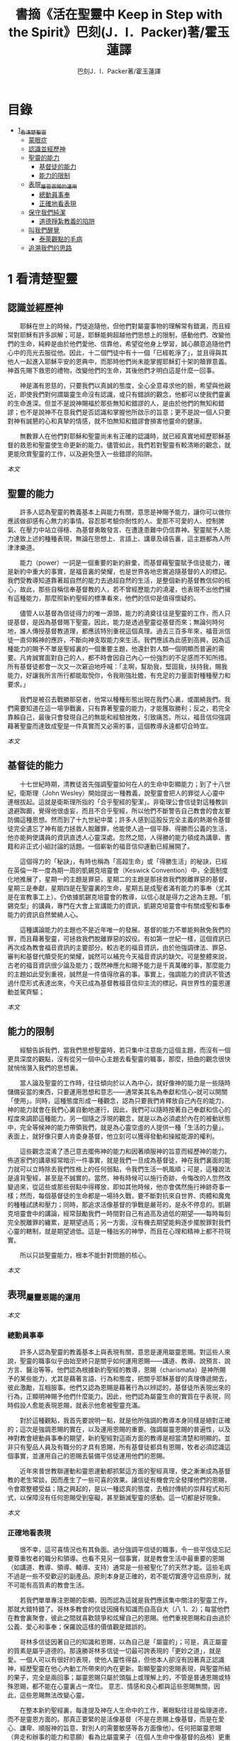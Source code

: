 #+TITLE:書摘《活在聖靈中 Keep in Step with the Spirit》巴刻(J．I．Packer)著/霍玉蓮譯
#+AUTHOR:巴刻J．I．Packer著/霍玉蓮譯

* 目錄
 - [[#1_看清楚聖靈][1_看清楚聖靈]]
   - [[#蒙眼症][蒙眼症]]
   - [[#認識並經歷神][認識並經歷神]]
   - [[#聖靈的能力][聖靈的能力]]
     - [[#基督徒的能力][基督徒的能力]]
     - [[#能力的限制][能力的限制]]
   - [[#表現_屬靈恩賜的運用][表現_屬靈恩賜的運用]]
     - [[#總動員事奉][總動員事奉]]
     - [[#正確地看表現][正確地看表現]]
   - [[#保守我們純潔][保守我們純潔]]
     - [[#道德掙紮教義的陷阱][道德掙紮教義的陷阱]]
   - [[#叫我們醒覺][叫我們醒覺]]
     - [[#泰萊觀點的毛病][泰萊觀點的毛病]]
   - [[#追溯我們的思路][追溯我們的思路]]

* 1 看清楚聖靈
** 認識並經歷神
　　耶穌在世上的時候，門徒追隨他，但他們對屬靈事物的理解常有錯漏，而且經常對耶穌有許多誤解；可是，耶穌能夠超越他們思想上的限制，感動他們、改變他們的生命，純粹是由於他們愛他、信靠他，希望從他身上學習，誠心願意追隨他們心中的亮光去服從他。因此，十二個門徒中有十一個「已經乾淨了」，並且得與其他人一起進入耶穌平安的恩典中，而那時他們尚未能掌握耶穌釘十架的贖罪意義。神首先賜下救恩的禮物，改變他們的生命，其後他們才明白這是什麼一回事。

　　神是滿有恩慈的，只要我們以真誠的態度，全心全意尋求他的臉，希望與他親近，即使我們對何謂屬靈生命沒有認識，或只有錯誤的觀念，他都可以使我們靈裏的生命進深。但並不是說神賜福於那些無知和錯謬的人，是由於他們的無知和錯謬；也不是說神不在意我們是否認識和掌握他所啟示的旨意；更不是說一個人只要對神有誠懇的心和真摯的情感，就不怕無知和錯謬會損害他靈命的健康。

　　無數罪人在他們對耶穌和聖靈尚未有正確的認識時，就已經真實地經歷耶穌基督的救恩和聖靈使生命更新的能力。儘管如此，我們若對聖靈有較清晰的觀念，就更能欣賞聖靈的工作，以及避免墮入一些錯謬的陷阱。

[[Keep_in_Step_With_the_Spirit__orig.org#認識並經歷神][本文]]

** 聖靈的能力
　　許多人認為聖靈的教義基本上與能力有關，意思是神賜予能力，讓你可以做你應該做卻感有心無力的事情。容忍那考驗你耐性的人、愛那不可愛的人、控制脾氣、在壓力中站立得穩、為基督勇敢發言、在遭逢患難中仍信靠神。聖靈賦予人能力達致上述的種種表現，無論在思想上、言語上、講章及禱告裏，這主題都為人所津津樂道。

　　能力（power）一詞是一個重要的新約辭彙，而基督藉聖靈賦予信徒能力，確是新約中重大的事實，是福音裏的榮耀，也是世界各地忠實追隨基督的人的標記。我們受教導知道靠著超自然的能力去過超自然的生活，是整個新約基督教信仰的核心，故此，那些自稱信奉基督教的人，若不曾經歷能力的澆灌，也表現不出他們擁有這種能力，那麼照新約聖經的標準看來，他們的信仰是值得懷疑的。

　　儘管人以基督為信徒得力的唯一源頭，能力的澆奠往往是聖靈的工作，而人只提基督，是因為基督賜下聖靈。因此，能力是透過聖靈從基督而來；無論何時何地，誰人傳授基督教道理，都應該特別重視這個真理。過去三百多年來，福音派信徒一直仰賴神的應許，不斷向神支取能力來生活。我們應該為此感到高興，因為這種能力的賜予不單是聖經裏的一個重要主題，他還針對人類一個明顯而普遍的需要。凡肯誠實面對自己的人，都不時會因自己內心一份強烈的不足感而不知所措。所有基督徒都會一次又一次窘迫地呼喊：「主啊，幫助我，堅固我，扶持我，賜我能力，好讓我所言所行都能取悅你，令我剛強壯膽，有充足的力量面對種種壓力和要求。」

　　我們是被召去戰勝那惡者，他常以種種形態出現在我們心裏，或圍繞我們。我們需要知道在這一場爭戰裏，只有靠著聖靈的能力，才能獲取勝利；反之，若完全靠賴自己，最後只會發現自己的無能和經驗挫敗，引致痛苦。所以，福音信仰強調藉著聖靈而達致成聖是一件真實而又必需的事，這個教導永遠都切合時宜。

[[Keep_in_Step_With_the_Spirit__orig.org#聖靈的能力][本文]]

** 基督徒的能力
　　十七世紀時期，清教徒首先強調聖靈如何在人的生命中彰顯能力；到了十八世紀，衛斯理（John Wesley）開始提出一種教義，說聖靈會把人的罪從人心靈中連根拔起。這就是衛斯理所指的「合乎聖經的聖潔」。非衛理公會信徒對這種教訓退避踟躕，覺得他很虛妄，而且不合乎聖經，所以他們不斷警告自己教會的會友要防備這種思想。然而到了十九世紀中葉；許多人感到這股反完全主義的熱潮令基督徒完全遺忘了神有能力拯救人脫離罪，他能使人過一個平靜、得勝而公義的生活，他亦能夠使講員的資訊直透人心靈深處。忽然之間，人得勝的能力頓成為講章、書籍和非正式小組討論的話題。一個嶄新的福音信仰運動已經展開了。

　　這個得力的「秘訣」，有時也稱為「高超生命」或「得勝生活」的秘訣，已經在英倫一年一度為期一周的凱錫克培靈會（Keswick Convention）中，全面制度化地推展了，星期一的主題是罪惡，星期二的主題是那拯救我們脫離罪惡的基督，星期三是奉獻，星期四是在聖靈裏的生命，星期五是成聖者滿有能力的事奉（尤其是在宣教事工上）。仍依據凱錫克培靈會的教導，以信心就是得力之途為主題。「凱錫克型」的講員，專門在大會上宣講能力的資訊，凱錫克培靈會中有關成聖和事奉能力的資訊自然縈繞人心。

　　這種講論能力的主題也不是近年唯一的發展。基督的能力不單能夠赦免我們的罪，而且藉著聖靈，可拯救我們脫離罪惡的奴役。有如第一世紀一樣，這個資訊已再次成為教會福音資訊的主要部分。較古老的福音資訊，由於他強調律法、罪惡、審判和基督代贖受死的榮耀，誠然可以補充今天福音資訊的缺欠。可是整體來說，古老的福音資訊很少論及能力；既然神應允和賜予能力是千真萬確的事，那麼能力的主題如此受到重視，誠然是一件值得欣喜的事。事實上，強調能力的資訊不管透過什麼形式表達出來，今天已成為基督教福音信仰主流的標記，與世界性的靈恩運動並駕齊驅；

[[Keep_in_Step_With_the_Spirit__orig.org#基督徒的能力][本文]]

** 能力的限制
　　經驗告訴我們，當我們思想聖靈時，若只集中注意能力這個主題，而沒有一個更具深度的觀點，沒有從另一個中心主題去看聖靈的職事，那麼，扭曲的觀念很快就悄悄潛入我們的思想裏。

　　當人論及聖靈的工作時，往往傾向於以人為中心，就好像神的能力是一些隨時儲備妥當的東西，只要運用思想和意志——通常美其名為奉獻和信心--就可以開關「使用」。同時，這種態度形成一種觀念，認為只要我們肯釋放自己內在的能力，神的能力就會在我們心裏自動地運行，因此，我們可以隨時按著自己奉獻和信心的程度來調節這種能力。另一個隨之浮現的觀念，就是以為必須處於內在的被動狀態中，完全等候神的能力帶領我們，就是為心靈空虛的人提供一種「生活的力量」。表面上，就好像只要人肯委身基督，他立刻可以獲得發動和操縱能源的權利。

　　這些觀念混淆了憑己意去擺佈神的能力和因著順服神的旨意而經歷神的能力。佈道家們的講章經常暗示一件事實，就是我們一旦成為基督徒，神在我們裏面的能力就可以立時除去我們性格上的任何弱點，令我們生活一帆風順；可是，這種說法是違背聖經，甚至是不誠實的。當然，神有時候可以施行奇跡，令悔改的人忽然改變過來，從這些或那些弱點中得釋放，即如其他時候，他亦會偶然施行神跡奇事一樣；然而，每個基督徒的生命都是一場持久戰，要不斷對抗來自世界、肉體和魔鬼的種種試誘和壓力；同時，那追求活像基督的爭戰是嚴苛的，是永不停息的。凱錫克培靈會中的講論，經常鼓勵我們一時間對自己有過高及過低的期望——每時每刻完全脫離罪的纏累，是期望過高；另一方面，沒有機去期望能夠逐步擺脫罪對我們心靈的轄制，就是期望過低。這是一種拙劣的神學，而且在心理和精神上都不符現實。

　　所以只談聖靈能力，根本不能針對問題的核心。

[[Keep_in_Step_With_the_Spirit__orig.org#能力的限制][本文]]

** 表現_屬靈恩賜的運用

[[Keep_in_Step_With_the_Spirit__orig.org#表現_屬靈恩賜的運用][本文]]

*** 總動員事奉
　　許多人認為聖靈的教義基本上與表現有關，意思是運用屬靈恩賜。對這些人來說，聖靈的職事似乎由始至終只是關乎如何運用恩賜——講道、教導、說預言、說方言、醫治等等。他們認為根據新約聖經的教導，恩賜（charismata）是神所賜予的某些能力，尤其是藉著言語、行為和態度，把關乎耶穌基督的真理傳遞開去，彼此激勵，互相服事。他們又認為恩賜是藉著行為以辨認的，基督徒所表現出來的行為，正顯明神賜予他們什麼能力。因此，他們認為屬靈生命的實質在乎表現，同時假設人愈能表現恩賜，就表示他愈被聖靈充滿。

　　對於這種觀點，我首先要說明一點，就是他所強調的教導本身同樣是絕對正確的；這次是強調恩賜的實在，以及運用恩賜的重要。強調屬靈恩賜的普遍性，以及神對教會總動員事奉的期望，新約聖經對這兩方面的教導是相當清楚和明顯的。並非只有聖品人員及有職分的才具有恩賜，所有基督徒都具有恩賜，牧者必須認識這個事實，並運用自己的恩賜去裝備平信徒運用他們的恩賜。

　　近年來普世教聯運動和靈恩運動都抓緊這方面的聖經真理，使之漸漸成為基督教的老生常談，因而產生了一些可喜的效果。讓信徒有機會完全發揮他們的恩賜，令會眾整體受益；隨之興起的，是以一種認真的態度，去檢討傳統的崇拜程式和形式，以保障沒有任何恩賜受到窒礙，甚至銷滅聖靈的感動。這一切都是好現象。

[[Keep_in_Step_With_the_Spirit__orig.org#總動員事奉][本文]]

*** 正確地看表現
　　很不幸，這可喜情況也有其負面。過分強調平信徒的職事，令一些平信徒忘記要尊重牧者的職分和領導。也看不見另一個事實，就是教會生活中最重要的恩賜（如講道、教導、領導、輔導、支持）通常是一些被聖化了的天然才能。這些毛病不過是一些不受歡迎的副產品。原則本身是正確的，若不能切實遵守這些原則，就不可能有高質素的教會生活。

　　若我們單單專注恩賜的彰顯，因而認為這就是我們應該集中關注的聖靈工作，那就大錯特錯了。哥林多教會的信徒因擁有知識而自高自大（八 1、2）；每當他們在教會裏聚會，彼此之間就喜歡競爭和炫耀自己的恩賜。他們重視恩賜和自由過於公義、愛心和事奉；保羅說這樣的價值觀是錯誤的。

　　哥林多信徒因著自己的知識和恩賜，以為自己是「屬靈的」；可是，真正屬靈的質素是屬乎道德的。那遠勝哥林多信徒一切最可誇表現的「更妙之道」，就是愛。一個人可以有很好的表現，使他人靈性得益，但他本人卻沒有因著真正認識神，經歷聖靈在他心內動工所帶來的內在更新。彰顯聖靈的恩賜表現，與聖靈所結的果子，完全是兩回事；屬靈恩賜只屬於頭腦上或理解上的，不管是普通恩賜或特殊恩賜，都不能在心靈裏占一席位。
意志、情感和良心都與這些恩賜無關，因此，這些恩賜無法改變心靈。

　　在整本新約聖經裏，每逢提及神在人生命中的工作，著眼點往往是倫理道德，而不是靈恩方面的。那真正要緊的是活像基督（不是在恩賜上像基督，而是在愛心、謙卑、順服神的旨意、對別人的需要敏感等各方面像他）。任何把屬靈恩賜（奔走和辦事的能力和意願）看為比屬靈果子（在個人生命中像基督的品格）更重要的心態，在屬靈上都是方向錯誤的，需要矯正。最佳的矯正良藥就是重新調校我們對聖靈工作的觀點。

[[Keep_in_Step_With_the_Spirit__orig.org#正確地看表現][本文]]

** 保守我們純潔
　　有些人將聖靈的教義集中在「潔淨」（purifying）和「淨化」（purgation）之上。對他們來說，問題的核心並非經歷聖靈的能力，也非在乎基督徒對外的表現，反而是我們內心的爭戰，在追求聖潔的過程中如何對抗罪惡，尋求聖靈的幫助，保守我們純潔，不受玷污。

　　聖靈使基督徒醒覺到自己的罪汙，並為此感到羞慚，又激勵我們去「……潔淨自己除去身體、靈魂一切的汙穢，敬畏神，得以成聖。」（林後七 1）。基督徒在現世對純潔生命的追求，意味著他們長遠下去一種自覺的矛盾和掙紮，並常會感到成績未達理想；「因為情欲和聖靈相爭，聖靈和情欲相爭，這兩個是彼此相敵，使你們不能作所願意作的。」（加五 17）他在生活中認識到他所作的一切其實可以並且應該做得更好：在每一次嘗試之後，在每一個行動之後，他往往看見他在動機上、在表現上，都有許多可以改善之處。

　　當然，這不是說他永不會達到任何程度的義，保羅並非預料基督徒生命是經常完全失敗的，反而，他期望這是不斷的道德成長。「……當順著聖靈而行，就不放縱肉體的情欲了。」期望信徒努力向前，養成聖潔的習慣，積極操練自己，學像基督。意思是說，一些他從前愛做的事，如今放棄不作。現在，他要追隨自己心靈裏所感受到屬於聖靈的意願，而不陷溺在肉體的情欲中。基督徒生命必須是公義的生命，這正是他悔改和重生的自然流露，也是基本的要求。

　　活在聖靈中的基督徒，會不斷發現他的生命尚未達致本來應有的美善；他經常要面對重重障礙和限制，以及自己扭曲的天性背道而馳的拉扯，他正在打一場前所未有的硬仗；同時，即使是他最好的行為，也不免犯上動機上的罪；他亦發現他每日的生活充滿汙點，他必須每時每刻仰賴神在基督裏的赦罪恩典，否則他就會在罪中失喪；同時，他也認識到自己心靈的軟弱和善變，需要經常求告聖靈賜給他力量，使他在這場內在的鬥爭中能堅持到底。

[[Keep_in_Step_With_the_Spirit__orig.org#保守我們純潔][本文]]

*** 道德掙紮教義的陷阱
　　經驗告訴我們，當信徒以道德掙紮作為他們思想聖靈的重點時，常會被許多陷阱圍繞。他們會漸漸變成律法主義者，常常為自己和別人定下嚴格的規例，好讓自己對不相干的事情毫不染指，又給自己和別人強加一些呆板並約束性的行為模式，作為抵抗屬世潮流的堡壘，並且大大強調遵守這些人為禁忌的重要。他們注重提防那能污染人的事情，以及毫不妥協地堅守原則，多於注重實踐基督的愛；他們變得小題大造，沒有喜樂，終日內省，陷溺於懊悔自己心靈的腐朽，滋長出灰暗冷漠的人生觀。這種種態度可說是屬靈的神經衰弱症，他們歪曲、損害並削弱聖靈使人成聖的工作，因此實際上使聖靈在我們生命中的工作蒙上汙點。

　　這些心態通常是累積了種種因素構成的，諸如天生的性情、早年的教育和訓練，以及因害羞或缺乏安全感而形成的吹毛求疵習慣、低下的自我形象，甚至或者真正的自我憎厭，一些內向的教會文化和社群，都可以導致上述的情況。聖靈認識不足，也經常是一個原因。

[[Keep_in_Step_With_the_Spirit__orig.org#道德掙紮教義的陷阱][本文]]

** 叫我們醒覺
　　第四種看法，認為聖靈的職事基本上就是呈示，就是促使我們醒覺到一些事情。

　　泰萊視聖靈為聖經中一個代表神聖「交流」的名字，他喚起人對物、對己、對他人，以及對神的醒覺，催促我們作出種種抉擇，這些抉擇有時更要求我們作出自我犧牲。自五旬節以來，聖靈持續不斷的工作，就是使個別人覺醒到耶穌的神性，以致他們的生命能活出耶穌在加略山上為罪受死的自我犧牲精神。聖靈要召喚人對這個覺醒作出回應，他在心志相同的人群中所進行的工作最為有效。

　　泰萊從沒有忘記我們是人——罪惡、愚昧、多變、混亂的人——，而聖靈是我們神聖的主，他在我們心裏的工作是超過我們心思所能理解的。他的觀點由始至終都以神為中心。泰萊認識到聖靈不是神賜給我們的一種興奮劑，他不是任由我們操縱和支配的。聖靈是我們神聖的主，他在我們心裏的工作是超過我們心思所能理解的。泰萊不容許我們專注浸裏在我們內裏與罪惡的爭戰中，因為他看見聖靈經常把我們的注意力往上往外導引，叫我們以神、耶穌基督及其他人的事為念。

　　因此，泰萊一方面強調每個人在神面前的獨特性（醒覺是屬於個人的事情），另一方面，他的整體取向始終以小組、教會和社區作主導。對於「自發和出於超理性反應」的靈息表現——表現在醫治、方言，尤其是預言的恩賜上——，泰萊用全人的觀念去解釋這些表現：人不是只懂得作理性分析；整個人的各方面都是聖靈工作的範疇。

[[Keep_in_Step_With_the_Spirit__orig.org#叫我們醒覺][本文]]

*** 泰萊觀點的毛病

[[Keep_in_Step_With_the_Spirit__orig.org#泰萊觀點的毛病][本文]]

** 追溯我們的思路

　　許多人對聖靈的觀點雖然未至完全虛假，但肯定是含糊不清和不夠真實的，有時構成威脅、窒礙聖靈，使我們無力叫聖靈得著榮耀。故此，當務之急，就是更清楚地認識聖靈。

　　我們探討了目前四個關於聖靈職事並極具影響力的主要觀念：生活的力量（power）、事奉上的表現（performance）、行為和動機的純潔（purity）和驅使我們作決定的呈示（presentation）。這幾點事實上是未夠徹底的，可以再加多幾項：辨識力（perception）、催迫（push or pull) 和個性（personhood）。有些人實在以為聖靈主要和獨特的工作只是幫助人提高知覺（辨識力），另一些人，他們忘記了在我們墮落的人性裏那些不受約束的本能、被壓抑的理智及種種複雜病態的妄想如何會被自然界和撒但隨便利用，竟然把聖靈的感動等同於人內心的渴求（一些拉力或催迫），尤其當這些渴求與一些突然、強烈而又重複地出現的視覺和聽覺意象（如幻影、聲音、異夢）相連時，他們就更加確信是聖靈的感動。另一些人聲稱聖靈主要工作是幫助人領會自己獨特個性的奧秘、別人的價值，及對真誠關係的需要。

　　縈繞心間、擺脫不掉的思想、意念不一定源自神；撒但同樣精於製造使人擺脫不了的衝動，正如他能操縱並加強那些發自我們扭曲了的天性的衝動一樣。故此，對於一些突如其來佔據心神的思想，我們必須仔細檢討（最好是請教別人）然後才下結論，斷定他們是否從神的靈而來。其實，這些思想纏擾心神，叫人擺脫不了，已顯示出他們多半不是源於神的靈了。其實，自基督來了，聖靈的中心職事是幫助人與基督建立更密切的團契。無疑，因著普通恩典（common grace），聖靈會在世俗和異教的場合中提高人的辨識力和敏感度，但這從來不是聖靈工作的中心。

[[Keep_in_Step_With_the_Spirit__orig.org#追溯我們的思路][本文]]
